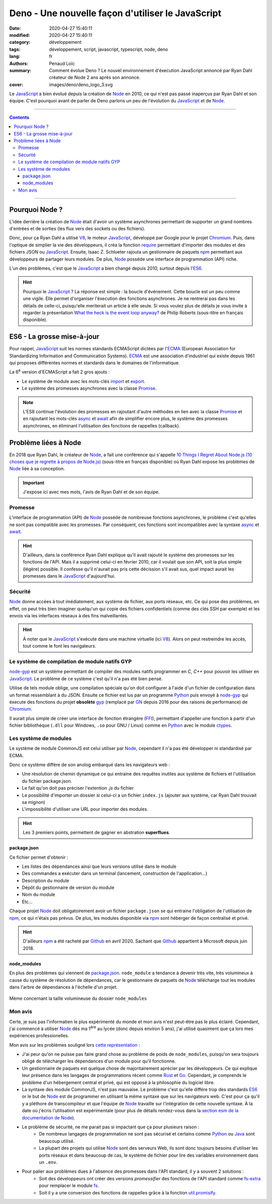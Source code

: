 ==================================================
Deno - Une nouvelle façon d'utiliser le JavaScript
==================================================

:date: 2020-04-27 15:40:11
:modified: 2020-04-27 15:40:11
:category: développement
:tags: développement, script, javascript, typescript, node, deno
:lang: fr
:authors: Penaud Loïc
:summary: Comment évolue Deno ? Le nouvel environnement d'éxecution JavaScript annoncé par Ryan Dahl créateur de Node 2 ans après son annonce.
:cover: images/deno/deno_logo_3.svg

Le JavaScript_ a bien évolué depuis la création de Node_ en 2010, ce qui n'est pas passé inaperçus par Ryan Dahl et son équipe.
C'est pourquoi avant de parler de Deno parlons un peu de l'évolution du JavaScript_ et de Node_.

------------------

.. contents::
    :depth: 3
    :backlinks: top

------------------

---------------
Pourquoi Node ?
---------------

L'idée derrière la création de Node_ était d'avoir un système asynchrones permettant de supporter un grand nombres d'entrées et de sorties (les flux vers des sockets ou des fichiers).

Donc, pour ça Ryan Dahl a utilisé V8_, le moteur JavaScript_, développé par Google pour le projet Chromium_.
Puis, dans l'optique de simplier la vie des développeurs, il créa la fonction require_ permettant d'importer des modules et des fichiers JSON ou JavaScript_.
Ensuite, Isaac Z. Schlueter rajouta un gestionnaire de paquets npm_ permettant aux développeurs de partager leurs modules.
De plus, Node_ posséde une interface de programmation (API) riche.

L'un des problèmes, c'est que le JavaScript_ a bien changé depuis 2010, surtout depuis l'ES6_.

.. hint:: Pourquoi le JavaScript_ ? La réponse est simple : la boucle d'événement.
    Cette boucle est un peu comme une vigile. Elle permet d'organiser l'éxecution des fonctions asynchrones.
    Je ne rentrerai pas dans les détails de celle-ci, puisqu'elle meriterait un article à elle seule.
    Si vous voulez plus de détails je vous invite à regarder la présentation `What the heck is the event loop anyway?`_ de Philip Roberts (sous-titre en français disponible).

---------------------------
ES6 - La grosse mise-à-jour
---------------------------

Pour rappel, JavaScript_ suit les normes standards ECMAScript dictées par l'ECMA_ (European Association for Standardizing Information and Communication Systems). ECMA_ est une association d'industriel qui existe depuis 1961 qui proposes différentes normes et standards dans le domaines de l'informatique.

La |6e| version d'ECMAScript a fait 2 gros ajouts :

* Le système de module avec les mots-clés `import`_ et `export`_.
* Le système des promesses asynchrones avec la classe `Promise`_. 

.. note::
    L'ES8 continue l'évolution des promesses en rajoutant d'autre méthodes en lien avec la classe `Promise`_ et en rajoutant les mots-clés async_ et await_ afin de simplifier encore plus, le système des promesses asynchrones, en éliminant l'utilisation des fonctions de rappelles (callback).

---------------------
Problème liées à Node
---------------------

En 2018 que Ryan Dahl, le créateur de Node_, a fait une conférence qui s'appelle `10 Things I Regret About Node.js (10 choses que je regrette à propos de Node.js)`_ (sous-titre en français disponible) où Ryan Dahl expose les problèmes de Node_ liée à sa conception.

.. important:: 
    J'expose ici avec mes mots, l'avis de Ryan Dahl et de son équipe.

Promesse
========
L'interface de programmation (API) de Node_ posséde de nombreuse fonctions asynchrones, le problème c'est qu'elles ne sont pas compatible avec les promesses.
Par conséquent, ces fonctions sont incompatibles avec la syntaxe async_ et await_.

.. hint:: 
    D'ailleurs, dans la conférence Ryan Dahl explique qu'il avait rajouté le système des promesses sur les fonctions de l'API.
    Mais il a supprimé celui-ci en février 2010, car il voulait que son API, soit la plus simple (légère) possible.
    Il confesse qu'il n'aurait pas pris cette décission s'il avait sus, quel impact aurait les promesses dans le JavaScript_ d'aujourd'hui.

Sécurité
========
Node_ donne accées à tout imédiatement, aux système de fichier, aux ports réseaux, etc.
Ce qui pose des problèmes, en effet, on peut très bien imaginer quelqu'un qui copie des fichiers confidentiels (comme des clés SSH par exemple) et les envois via les interfaces réseaux à des fins malveillantes.

.. hint:: 
    À noter que le JavaScript_ s'exécute dans une machine virtuelle (ici V8_).
    Alors on peut restreindre les accès, tout comme le font les navigateurs.

Le système de compilation de module natifs GYP
==============================================
node-gyp_ est un système permettant de compiler des modules natifs programmer en `C`, `C++` pour pouvoir les utiliser en JavaScript_.
Le problème de ce système c'est qu'il n'a pas été bien pensé.

Utilise de tels module oblige, une compilation spéciale qu'on doit configurer à l'aide d'un fichier de configuration dans un format ressemblant à du JSON. Ensuite ce fichier est lus par un programme Python_ puis envoyé à node-gyp_ qui éxecute des fonctions du projet **obsolète** gyp_ (remplacé par GN_ depuis 2016 pour des raisons de performance) de Chromium_.

Il aurait plus simple de créer une interface de fonction étrangère (FFI_), permettant d'appeller une fonction à partir d'un fichier bibliothéque (``.dll`` pour Windows, ``.so`` pour GNU / Linux) comme en Python_ avec le module ctypes_.

Les système de modules 
======================
Le système de module CommonJS est celui utiliser par Node_, cependant il n'a pas été développer ni standardisé par ECMA.

Donc ce système différe de son anolog embarqué dans les navigateurs web :

* Une résolution de chemin dynamique ce qui entraine des requêtes inutiles aux système de fichiers et l'utilisation du fichier package.json.
* Le fait qu'on doit pas préciser l'extention `.js` du fichier
* Le possibilité d'importer un dossier si celui-ci a un fichier ``index.js`` (ajouter aux système, car Ryan Dahl trouvait sa mignon)
* L'impossibilité d'utiliser une URL pour importer des modules.

.. hint::
    Les 3 premiers points, permettent de gagner en abstration **superflues**.

package.json
------------
Ce fichier permet d'obtenir :

* Les listes des dépendances ainsi que leurs versions utilisé dans le module
* Des commandes a exécuter dans un terminal (lancement, construction de l'application...)
* Description du module
* Dépôt du gestionnaire de version du module
* Nom du module
* Etc...

Chaque projet Node_ doit obligatoirement avoir un fichier ``package.json`` se qui entraine l'obligation de l'utilisation de npm_, ce qui n'étais pas prévus.
De plus, les modules disponible via npm_ sont héberger de façon centralisé et privé.

.. hint::
    D'ailleurs npm_ a été racheté par Github_ en avril 2020.
    Sachant que Github_ appartient à Microsoft depuis juin 2018.


node_modules
------------
En plus des problèmes qui viennent de package.json_. ``node_module`` a tendance à devenir très vite, très volumineux à cause du système de résolution de dépendances, car le gestionnaire de paquets de Node_ télécharge tout les modules dans l'arbre de dépendances à l'échelle d'un projet.

.. figure:: images/deno-node_module-meme.jpg
    :alt: node_modules plus lourds qu'un trou noir ?
    :align: center
    
    Mème concernant la taille volumineuse du dossier ``node_modules``

Mon avis
========
Certe, je suis pas l'informatien le plus expérimenté du monde et mon avis n'est peut-être pas le plus éclairé.
Cependant, j'ai commencé à utiliser Node_ dès ma |1ere| au lycée (donc depuis environ 5 ans), j'ai utilisé quasiment que ça lors mes expériences professionelles.

Mon avis sur les problèmes souligné lors `cette représentation`_ :

* J'ai peur qu'on ne puisse pas faire grand chose au problème de poids de ``node_modules``, puisqu'on sera toujours obligé de télécharger les dépendances d'un module pour qu'il fonctionne.
* Un gestionnaire de paquets est quelque chose de majoritairement aprécier par les développeurs. Ce qui explique leur présence dans les langages de programmations récent comme Rust_ et Go_. Cependant, je comprends le problème d'un hébergement central et privé, qui est opposé à la philosophie du logiciel libre.
* La syntaxe des module CommonJS, n'est pas mauvaise. Le problème c'est qu'elle différe trop des standards ES6_ or le but de Node_ est de programmer en utilisant la même syntaxe que sur les navigateurs web. C'est pour ça qu'il y a pléthore de transcompileur et que l'équipe de Node_ travaille sur l'intégration de cette nouvelle syntaxe. À la date où j'écris l'utilisation est expérimentale (pour plus de détails rendez-vous dans la `section esm de la documentation de Node`_).
* Le problème de sécurité, ne me parait pas si impactant que ça pour plusieurs raison :
    * De nombreux langages de programmation ne sont pas sécurisé et certains comme Python_ ou Java_ sont beaucoup utilisé.
    * La plupart des projets qui utilise Node_ sont des serveurs Web, ils sont donc toujours besoins d'utiliser les ports réseaux et dans beaucoup de cas, le système de fichier pour lire des variables environnement dans un ``.env``.
* Pour palier aux problèmes dues à l'absence des promesses dans l'API standard, il y a souvent 2 solutions :
    * Soit des développeurs ont créer des versions `promessifier` des fonctions de l'API standard comme fs-extra_ pour remplacer le module fs_.
    * Soit il y a une conversion des fonctions de rappelles grâce à la fonction util.promisify_.

.. |6e| replace:: 6\ :sup:`e`
.. |1ere| replace:: 1\ :sup:`ère`
.. _`JavaScript`: https://developer.mozilla.org/fr/docs/Web/JavaScript
.. _`Node`: https://fr.wikipedia.org/wiki/Node.js
.. _`V8`: https://fr.wikipedia.org/wiki/V8_(moteur_JavaScript)
.. _`Chromium`: https://fr.wikipedia.org/wiki/Chromium
.. _`require`: https://nodejs.org/fr/knowledge/getting-started/what-is-require/
.. _`npm`: https://www.npmjs.com/
.. _`ES6`: #es6-la-grosse-mise-a-jour
.. _`What the heck is the event loop anyway?`: https://youtu.be/8aGhZQkoFbQ
.. _`ECMA`: https://www.ecma-international.org/
.. _`ECMAScript (ES)`: https://fr.wikipedia.org/wiki/ECMAScript
.. _`import`: https://developer.mozilla.org/fr/docs/Web/JavaScript/Reference/Instructions/import
.. _`export`: https://developer.mozilla.org/fr/docs/Web/JavaScript/Reference/Instructions/export
.. _`Promise`: https://developer.mozilla.org/fr/docs/Web/JavaScript/Reference/Objets_globaux/Promise
.. _`async`: https://developer.mozilla.org/fr/docs/Web/JavaScript/Reference/Instructions/async_function
.. _`await`: https://developer.mozilla.org/fr/docs/Web/JavaScript/Reference/Op%C3%A9rateurs/await
.. _`cette représentation`:
.. _`10 Things I Regret About Node.js (10 choses que je regrette à propos de Node.js)`: https://youtu.be/M3BM9TB-8yA
.. _`node-gyp`: https://github.com/nodejs/node-gyp
.. _`Python`: https://fr.wikipedia.org/wiki/Python_(langage)
.. _`gyp`: https://gyp.gsrc.io/
.. _`FFI`: https://en.wikipedia.org/wiki/Foreign_function_interface
.. _`ctypes`: https://docs.python.org/3/library/ctypes.html
.. _`GN`: https://gn.googlesource.com/gn/
.. _`Github`: https://fr.wikipedia.org/wiki/GitHub
.. _`Rust`: https://fr.wikipedia.org/wiki/Rust_(langage)
.. _`Go`: https://fr.wikipedia.org/wiki/Go_(langage)
.. _`section esm de la documentation de Node`: https://nodejs.org/api/esm.html
.. _`Java`: https://fr.wikipedia.org/wiki/Java_(langage)
.. _`fs-extra`: https://www.npmjs.com/package/fs-extra
.. _`fs`: https://nodejs.org/api/fs.html
.. _`util.promisify`: https://nodejs.org/api/util.html#util_util_promisify_original
.. _`TypeScript`: https://fr.wikipedia.org/wiki/TypeScript